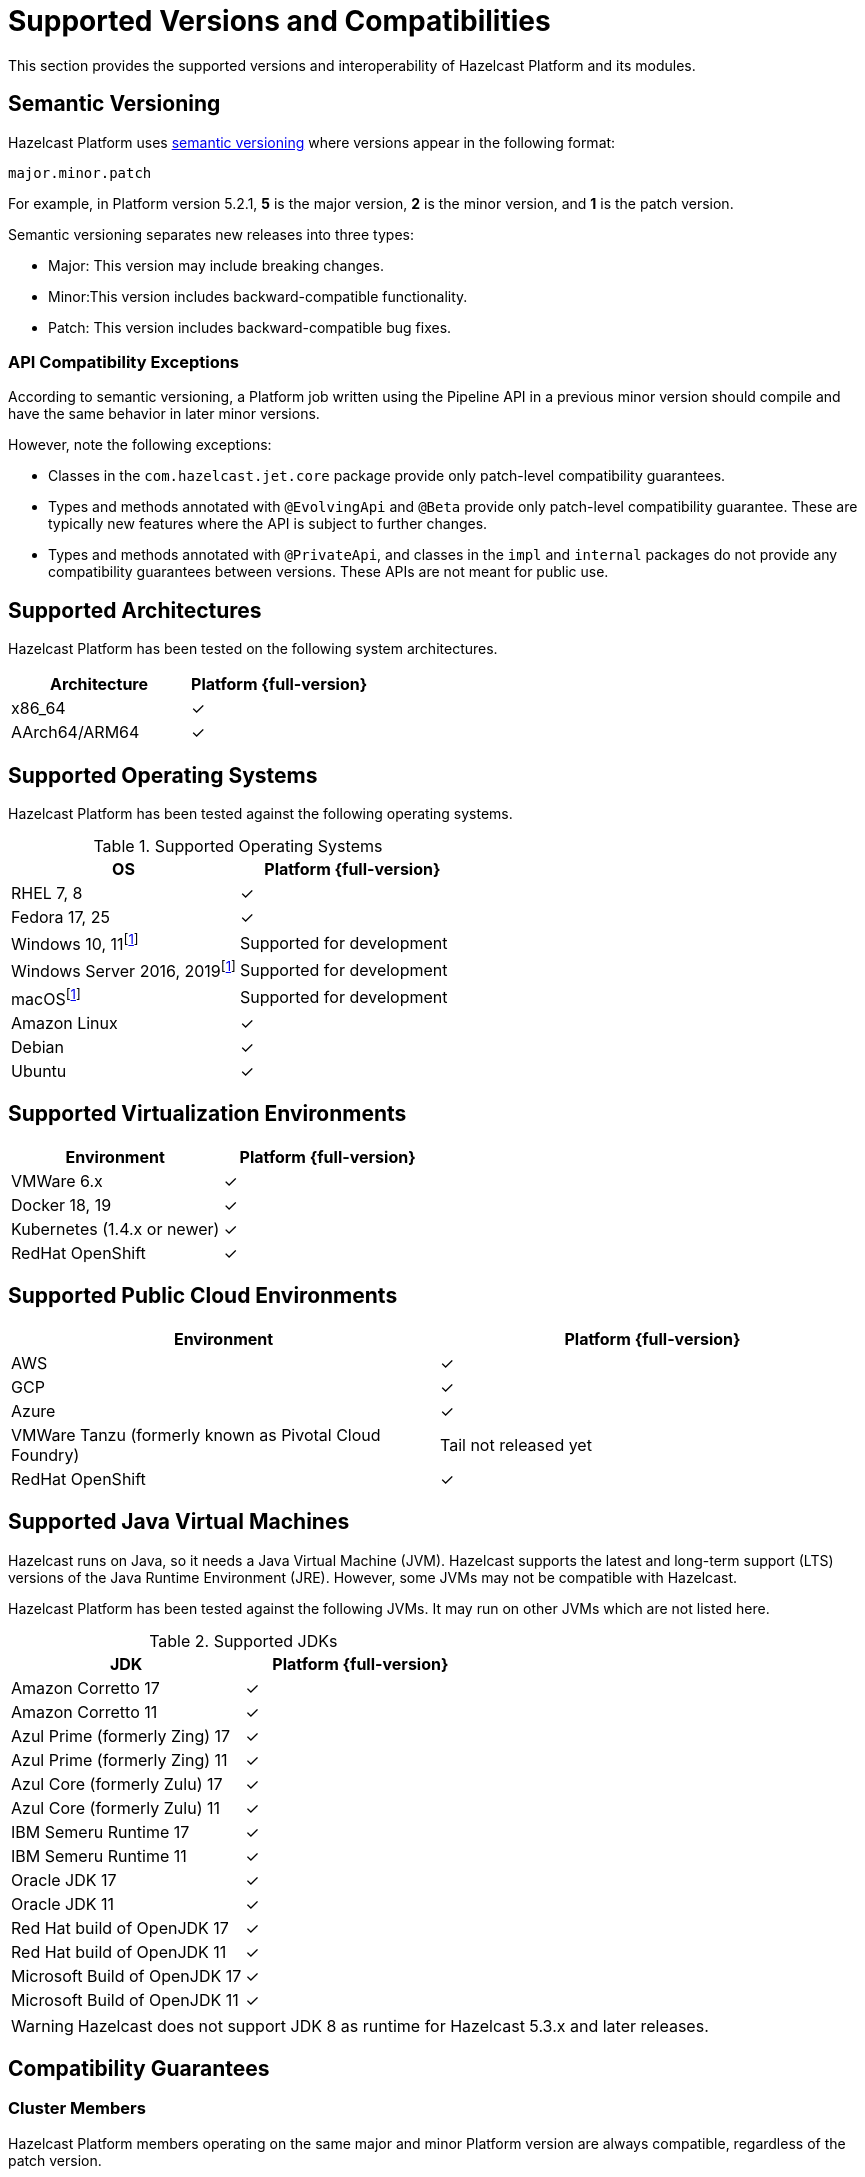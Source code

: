= Supported Versions and Compatibilities 
:description: This section provides the supported versions and interoperability of Hazelcast Platform and its modules.
:page-aliases: deploy:supported-jvms.adoc
:page-icons: font

{description}

== Semantic Versioning

Hazelcast Platform uses https://semver.org/[semantic versioning] where versions appear in the following format:

`major.minor.patch`

For example, in Platform version 5.2.1, *5* is the major version, *2* is the minor version, and *1* is the patch version.

Semantic versioning separates new releases into three types:

* Major: This version may include  breaking changes.
* Minor:This version includes backward-compatible functionality.
* Patch: This version includes backward-compatible bug fixes.

=== API Compatibility Exceptions

According to semantic versioning, a Platform job written using the Pipeline API in a previous minor version should compile and have the same behavior in later minor versions.

However, note the following exceptions:

* Classes in the `com.hazelcast.jet.core` package provide only patch-level compatibility guarantees.
* Types and methods annotated with `@EvolvingApi` and `@Beta` provide only patch-level compatibility guarantee. These are typically new features where the API is subject to further changes.
* Types and methods annotated with `@PrivateApi`, and classes in the `impl` and `internal` packages do not provide any compatibility guarantees between versions. These APIs are not meant for public use.

== Supported Architectures

Hazelcast Platform has been tested on the following system architectures.

|===
|Architecture | Platform {full-version}

|x86_64
|✓

|AArch64/ARM64
|✓

|===

== Supported Operating Systems

Hazelcast Platform has been tested against the following operating systems.

// tag::supported-os[]
[options="header"]
.Supported Operating Systems
|===
|OS | Platform {full-version}

|RHEL 7, 8
|✓

|Fedora 17, 25
|✓

|Windows 10, 11footnote:dev[Suitable for the development of applications (or Hazelcast itself), _but not_ for production. Some features are not available or are not supported.]
|Supported for development

|Windows Server 2016, 2019footnote:dev[]
|Supported for development

|macOSfootnote:dev[]
|Supported for development

|Amazon Linux
|✓

|Debian
|✓

|Ubuntu
|✓

|===
// end::supported-os[]

== Supported Virtualization Environments

|===
|Environment | Platform {full-version}

|VMWare 6.x
|✓

|Docker 18, 19
|✓

|Kubernetes (1.4.x or newer)
|✓

|RedHat OpenShift
|✓

|===

== Supported Public Cloud Environments

|===
|Environment | Platform {full-version}

|AWS
|✓

|GCP
|✓

|Azure
|✓

|VMWare Tanzu (formerly known as Pivotal Cloud Foundry)
|Tail not released yet

|RedHat OpenShift
|✓

|===


== Supported Java Virtual Machines

Hazelcast runs on Java, so it needs a Java Virtual Machine (JVM). Hazelcast supports the latest and long-term support (LTS) versions of the Java Runtime Environment (JRE). However, some JVMs may not be compatible with Hazelcast.

Hazelcast Platform has been tested against the following JVMs. It may run on other JVMs which are not listed here.

// tag::supported-jvms[]
[options="header"]
.Supported JDKs
|===
|JDK | Platform {full-version}

|Amazon Corretto 17
|✓

|Amazon Corretto 11
|✓

|Azul Prime (formerly Zing) 17
|✓

|Azul Prime (formerly Zing) 11
|✓

|Azul Core (formerly Zulu) 17
|✓

|Azul Core (formerly Zulu) 11
|✓

|IBM Semeru Runtime 17
|✓

|IBM Semeru Runtime 11
|✓

|Oracle JDK 17
|✓

|Oracle JDK 11
|✓

|Red Hat build of OpenJDK 17
|✓

|Red Hat build of OpenJDK 11
|✓

|Microsoft Build of OpenJDK 17
|✓

|Microsoft Build of OpenJDK 11
|✓

|===
// end::supported-jvms[]

WARNING: Hazelcast does not support JDK 8 as runtime for Hazelcast 5.3.x and later releases.

== Compatibility Guarantees

=== Cluster Members

Hazelcast Platform members operating on the same major and minor Platform version are always compatible, regardless of the patch version.

Each minor version is always compatible with the previous minor version.

=== Management Center

All 5.x.y versions of Management Center are compatible with Hazelcast Platform 5.x.y versions. But, it’s recommended to use the same version of Management Center as the Hazelcast Platform version in your cluster. For example, Management Center 5.1.1 may not support all the features of Hazelcast Platform 5.2, or vice versa.

=== Job States

Hazelcast Platform job states are only backward-compatible across the same minor versions.  A newer patch version is able to understand the job states only from the previous patch versions of the same minor version.

If you have a running job, using the rolling upgrades feature, you are able to upgrade the cluster to a newer patch version without losing the state of a running job. See xref:maintain-cluster:rolling-upgrades.adoc[Rolling Upgrades]. Also note that jobs must be resubmitted after a rolling upgrade to a newer minor version since they don't run during upgrades. See xref:pipelines:submitting-jobs.adoc[Submitting Jobs].

Hazelcast clients that submit jobs (currently only Java clients) are compatible with members running on the same minor version. This means that a client using an older or newer patch version is able to connect and submit a job to a cluster that's running a different patch version.

=== Command Line Tools

Hazelcast xref:management:cluster-utilities.adoc#hazelcast-command-line-tool[CLI] and xref:management:cluster-utilities.adoc#using-the-hz-cluster-admin-script[cluster admin] tools are backwards-compatible across the same minor versions.

=== Configuration Files

XML and YAML configuration files provided with the Hazelcast Platform package are backward-compatible across the same minor versions. After upgrading a cluster to a new minor version, the configuration files for the previous version can be used without any modification.

=== Names of Metrics

Hazelcast Platform sends metrics to Management Center and other means such as JMX. The names of these metrics may change across minor versions but not between patch versions.

=== Client Version Compatibilities

Hazelcast Platform has clients implemented in the following languages:

* Java
* C++
* .NET
* Python
* Go
* Node.js
* Hazelcast Command Line Client (CLC)

The following table lists the compatibilities between client and Platform/IMDG versions.

[cols="1,2a",options="header"]
.Client Version Compatibilities
|===
|Client | Platform and/or IMDG

|Java 5.x.y
|
* Platform 5.x.y
* IMDG 4.x.y

|Java 4.x.y
|
* Platform 5.x.y
* IMDG 4.x.y

|Java 3.6.x through 3.12.x
|
* IMDG 3.6.x through 3.12.x

|C++ 5.x.y
|
* Platform 5.x.y
* IMDG 4.x.y

|C++ 4.x.y
|
* Platform 5.x.y
* IMDG 4.x.y

|C++ 3.6.x through 3.12.x
|
* IMDG 3.6.x through 3.12.x

|.NET 5.x.y
|
* Platform 5.x.y
* IMDG 4.x.y

|.NET 4.x.y
|
* Platform 5.x.y
* IMDG 4.x.y

|.NET 3.6.x through 3.12.x
|
* IMDG 3.6.x through 3.12.x

|Python 5.x.y
|
* Platform 5.x.y
* IMDG 4.x.y

|Python 4.x.y
|
* Platform 5.x.y
* IMDG 4.x.y

|Python 3.6.x through 3.12.x
|
* IMDG 3.6.x through 3.12.x

|Node.js 5.x.y
|
* Platform 5.x.y
* IMDG 4.x.y

|Node.js 4.x.y
|
* Platform 5.x.y
* IMDG 4.x.y

|Node.js 3.6.x through 3.12.x
|
* IMDG 3.6.x through 3.12.x

|Go 1.x.y
|
* Platform 5.x.y
* IMDG 4.x.y

|Go 0.x.y
|
* Platform 5.x.y
* IMDG 4.x.y

|CLC 5.x.y
|
* Platform 5.x.y
* IMDG 4.x.y

|CLC 1.x.y
|
* Platform 5.x.y
* IMDG 4.x.y

|CLC 0.x.y
|
* Platform 5.x.y
* IMDG 4.x.y
|===


